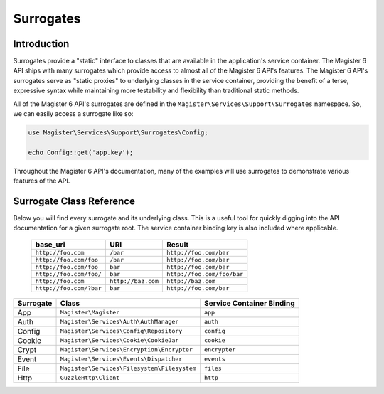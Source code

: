 ==========
Surrogates
==========


Introduction
============

Surrogates provide a "static" interface to classes that are available in the application's service container. The Magister 6 API ships with many surrogates which provide access to almost all of the Magister 6 API's features. The Magister 6 API's surrogates serve as "static proxies" to underlying classes in the service container, providing the benefit of a terse, expressive syntax while maintaining more testability and flexibility than traditional static methods.

All of the Magister 6 API's surrogates are defined in the ``Magister\Services\Support\Surrogates`` namespace. So, we can easily access a surrogate like so:

.. code-block:: php

    use Magister\Services\Support\Surrogates\Config;

    echo Config::get('app.key');

Throughout the Magister 6 API's documentation, many of the examples will use surrogates to demonstrate various features of the API.


Surrogate Class Reference
=========================

Below you will find every surrogate and its underlying class. This is a useful tool for quickly digging into the API documentation for a given surrogate root. The service container binding key is also included where applicable.

    =======================  ==================  ===============================
    base_uri                 URI                 Result
    =======================  ==================  ===============================
    ``http://foo.com``       ``/bar``            ``http://foo.com/bar``
    ``http://foo.com/foo``   ``/bar``            ``http://foo.com/bar``
    ``http://foo.com/foo``   ``bar``             ``http://foo.com/bar``
    ``http://foo.com/foo/``  ``bar``             ``http://foo.com/foo/bar``
    ``http://foo.com``       ``http://baz.com``  ``http://baz.com``
    ``http://foo.com/?bar``  ``bar``             ``http://foo.com/bar``
    =======================  ==================  ===============================

=========  ===========================================  =========================
Surrogate  Class                                        Service Container Binding
=========  ===========================================  =========================
App        ``Magister\Magister``                        ``app``
Auth       ``Magister\Services\Auth\AuthManager``       ``auth``
Config     ``Magister\Services\Config\Repository``      ``config``
Cookie     ``Magister\Services\Cookie\CookieJar``       ``cookie``
Crypt      ``Magister\Services\Encryption\Encrypter``   ``encrypter``
Event      ``Magister\Services\Events\Dispatcher``      ``events`` 
File       ``Magister\Services\Filesystem\Filesystem``  ``files``
Http       ``GuzzleHttp\Client``                        ``http``
=========  ===========================================  =========================

